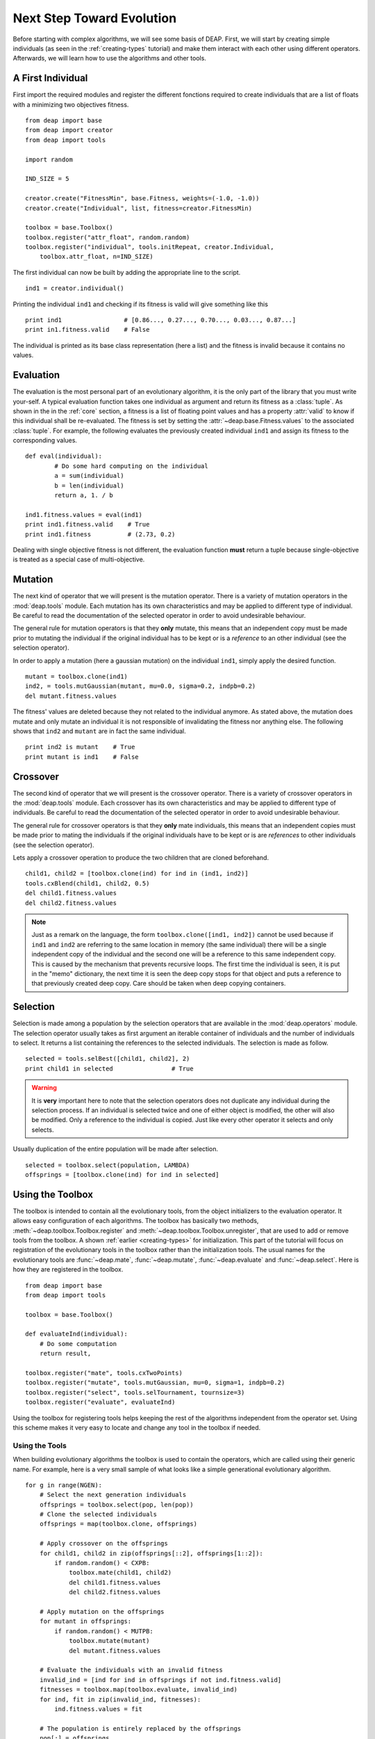 .. _next-step:

Next Step Toward Evolution
==========================

Before starting with complex algorithms, we will see some basis of DEAP.
First, we will start by creating simple individuals (as seen in the
:ref:`creating-types` tutorial) and make them interact with each other using
different operators. Afterwards, we will learn how to use the algorithms and
other tools.

A First Individual
------------------

First import the required modules and register the different fonctions required to create individuals that are a list of floats with a minimizing  two objectives fitness.
::

	from deap import base
	from deap import creator
	from deap import tools
	
	import random
	
	IND_SIZE = 5
	
	creator.create("FitnessMin", base.Fitness, weights=(-1.0, -1.0))
	creator.create("Individual", list, fitness=creator.FitnessMin)
	
	toolbox = base.Toolbox()
	toolbox.register("attr_float", random.random)
	toolbox.register("individual", tools.initRepeat, creator.Individual,
	    toolbox.attr_float, n=IND_SIZE)

The first individual can now be built by adding the appropriate line to the script.
::

	ind1 = creator.individual()
	
Printing the individual ``ind1`` and checking if its fitness is valid will give something like this
::

	print ind1                 # [0.86..., 0.27..., 0.70..., 0.03..., 0.87...]
	print in1.fitness.valid    # False

The individual is printed as its base class representation (here a list) and the fitness is invalid because it contains no values.

Evaluation
----------

The evaluation is the most personal part of an evolutionary algorithm, it is
the only part of the library that you must write your-self. A typical
evaluation function takes one individual as argument and return its fitness as
a :class:`tuple`. As shown in the in the :ref:`core` section, a fitness is a list of floating point values and has a
property :attr:`valid` to know if this individual shall be re-evaluated. The
fitness is set by setting the :attr:`~deap.base.Fitness.values` to the
associated :class:`tuple`. For example, the following evaluates the previously created individual ``ind1`` and assign its fitness to the corresponding values.
::

	def eval(individual):
		# Do some hard computing on the individual
		a = sum(individual)
		b = len(individual)
		return a, 1. / b
	
	ind1.fitness.values = eval(ind1)
	print ind1.fitness.valid    # True
	print ind1.fitness          # (2.73, 0.2)

Dealing with single objective fitness is not different, the evaluation function **must** return a tuple because single-objective is treated as a special case of multi-objective.

Mutation
--------
The next kind of operator that we will present is the mutation operator.
There is a variety of mutation operators in the :mod:`deap.tools` module.
Each mutation has its own characteristics and may be applied to different type
of individual. Be careful to read the documentation of the selected operator
in order to avoid undesirable behaviour.

The general rule for mutation operators is that they **only** mutate, this
means that an independent copy must be made prior to mutating the individual
if the original individual has to be kept or is a *reference* to an other individual (see the selection operator).

In order to apply a mutation (here a gaussian mutation) on the individual ``ind1``,
simply apply the desired function. ::

	mutant = toolbox.clone(ind1)
	ind2, = tools.mutGaussian(mutant, mu=0.0, sigma=0.2, indpb=0.2)
	del mutant.fitness.values

The fitness' values are deleted because they not related to the individual anymore. As stated above, the mutation does mutate and only mutate an individual it is not responsible of invalidating the fitness nor anything else. The following shows that ``ind2`` and ``mutant`` are in fact the same individual.
::

	print ind2 is mutant    # True
	print mutant is ind1    # False

Crossover
---------

The second kind of operator that we will present is the crossover operator.
There is a variety of crossover operators in the :mod:`deap.tools` module.
Each crossover has its own characteristics and may be applied to different type
of individuals. Be careful to read the documentation of the selected operator
in order to avoid undesirable behaviour.

The general rule for crossover operators is that they **only** mate individuals, this
means that an independent copies must be made prior to mating the individuals
if the original individuals have to be kept or is are *references* to other
individuals (see the selection operator).

Lets apply a crossover operation to produce the two children that are cloned beforehand. ::
	
	child1, child2 = [toolbox.clone(ind) for ind in (ind1, ind2)]
	tools.cxBlend(child1, child2, 0.5)
	del child1.fitness.values
	del child2.fitness.values

.. note::

	Just as a remark on the language, the form ``toolbox.clone([ind1, ind2])``
	cannot be used because if ``ind1`` and ``ind2`` are referring to the same
	location in memory (the same individual) there will be a single independent
	copy of the individual and the second one will be a reference to this same
	independent copy. This is caused by the mechanism that prevents recursive
	loops. The first time the individual is seen, it is put in the "memo"
	dictionary, the next time it is seen the deep copy stops for that object
	and puts a reference to that previously created deep copy. Care should be
	taken when deep copying containers.


Selection
---------

Selection is made among a population by the selection operators that are
available in the :mod:`deap.operators` module. The selection operator usually
takes as first argument an iterable container of individuals and the number of
individuals to select. It returns a list containing the references to the
selected individuals. The selection is made as follow.
::

	selected = tools.selBest([child1, child2], 2)
	print child1 in selected		# True

.. warning:: It is **very** important here to note that the selection
   operators does not duplicate any individual during the selection process. 
   If an individual is selected twice and one of either object is modified, 
   the other will also be modified. Only a reference to the individual is 
   copied. Just like every other operator it selects and only selects.

Usually duplication of the entire population will be made after selection.
::

	selected = toolbox.select(population, LAMBDA)
	offsprings = [toolbox.clone(ind) for ind in selected]


Using the Toolbox
-----------------

The toolbox is intended to contain all the evolutionary tools, from the object
initializers to the evaluation operator. It allows easy configuration of each
algorithms. The toolbox has basically two methods,
:meth:`~deap.toolbox.Toolbox.register` and
:meth:`~deap.toolbox.Toolbox.unregister`, that are used to add or remove tools
from the toolbox. A shown :ref:`earlier <creating-types>` for initialization.
This part of the tutorial will focus on registration of the evolutionary tools
in the toolbox rather than the initialization tools. The usual names for the
evolutionary tools are :func:`~deap.mate`, :func:`~deap.mutate`,
:func:`~deap.evaluate` and :func:`~deap.select`. Here is how they are
registered in the toolbox.
::

	from deap import base
	from deap import tools
	
	toolbox = base.Toolbox()
	
	def evaluateInd(individual):
	    # Do some computation
	    return result,
	
	toolbox.register("mate", tools.cxTwoPoints)
	toolbox.register("mutate", tools.mutGaussian, mu=0, sigma=1, indpb=0.2)
	toolbox.register("select", tools.selTournament, tournsize=3)
	toolbox.register("evaluate", evaluateInd)

Using the toolbox for registering tools helps keeping the rest of the
algorithms independent from the operator set. Using this scheme makes it very
easy to locate and change any tool in the toolbox if needed.

.. _using-tools:

Using the Tools
+++++++++++++++
When building evolutionary algorithms the toolbox is used to contain the operators, which are called using their generic name. For example, here is a very small sample of what looks like a simple generational evolutionary algorithm.
::

	for g in range(NGEN):
	    # Select the next generation individuals
	    offsprings = toolbox.select(pop, len(pop))
	    # Clone the selected individuals
	    offsprings = map(toolbox.clone, offsprings)
	
	    # Apply crossover on the offsprings
	    for child1, child2 in zip(offsprings[::2], offsprings[1::2]):
	        if random.random() < CXPB:
	            toolbox.mate(child1, child2)
	            del child1.fitness.values
	            del child2.fitness.values
	
	    # Apply mutation on the offsprings
	    for mutant in offsprings:
	        if random.random() < MUTPB:
	            toolbox.mutate(mutant)
	            del mutant.fitness.values
	
	    # Evaluate the individuals with an invalid fitness
	    invalid_ind = [ind for ind in offsprings if not ind.fitness.valid]
	    fitnesses = toolbox.map(toolbox.evaluate, invalid_ind)
	    for ind, fit in zip(invalid_ind, fitnesses):
	        ind.fitness.values = fit
	
	    # The population is entirely replaced by the offsprings
	    pop[:] = offsprings

This is a complete algorithm. It is generic enough to accept any kind of
individual and any operator, as long as the operators are suitable for the
chosen individual type. As shown in the last example, the usage of the toolbox
allows to write algorithms that are as close as possible to the pseudo code.
Now it is up to you to write and experiment your own.

Tool Decoration
+++++++++++++++
Tool decoration is a very powerful feature that helps to control very precise
thing during an evolution without changing anything in the algorithm or
operators. A decorator is a wrapper that is called instead of a function. It
is asked to make some initialization and termination work before and after the
actual function is called. For example, in the case of a constrained domain,
one can apply a decorator to the mutation and crossover in order to keep any
individual from being out-of-bound. The following defines a decorator that
checks if any attribute in the list is out-of-bound and clips it if it is the
case. The decorator is defined using three functions in order to receive the
*min* and *max* arguments. Whenever the mutation or crossover is called,
bounds will be check on the resulting individuals.
::

	def checkBounds(min, max):
	    def decCheckBounds(func):
	        def wrapCheckBounds(*args, **kargs):
	            offsprings = func(*args, **kargs)
	            for child in offsprings:
	                for i in xrange(len(child)):
	                    if child[i] > max:
	                        child[i] = max
	                    elif child[i] < min:
	                        child[i] = min
	            return offsprings
	        return wrapCheckBounds
	    return decCheckBounds
	
	toolbox.register("mate", tools.cxBlend, alpha=0.2)
	toolbox.register("mutate", tools.mutGaussian, mu=0, sigma=2)
	
	toolbox.decorate("mate", checkbound(MIN, MAX))
	toolbox.decorate("mutate", checkbound(MIN, MAX))

This will work on crossover and mutation because both return a tuple of
individuals. The mutation is often considered to return a single individual
but again like for the evaluation, the single individual case is a special
case of the multiple individual case.

Note that their are various ways of defining decorator that are not presented
here. `Here <http://www.artima.com/weblogs/viewpost.jsp?thread=240808>`_ is a
very good tutorial on decorators by Bruce Eckel and `here
<http://wiki.python.org/moin/PythonDecoratorLibrary>`_ is a list of proposed
decorators for various purposes.

Variations
----------
Variations allows to build simple algorithms using predefined small parts. In
order to use a variation, the toolbox must be setuped to contain the required
operators. For example in the lastly presented complete algorithm, the
crossover and mutation are regrouped in the :func:`~deap.algorithms.varSimple`
function, this function requires the toolbox to contain a :func:`~deap.mate`
and a :func:`~deap.mutate` functions. The variations can be used to simplify
the writing of an algorithm as follow.
::

	from deap import algorithms
	
	for g in range(NGEN):
	    # Select and clone the next generation individuals
	    offsprings = map(toolbox.clone, toolbox.select(pop, len(pop)))
	
	    # Apply crossover and mutation on the offsprings
	    offsprings = algorithms.varSimple(offsprings, CXPB, MUTPB)
	
	    # Evaluate the individuals with an invalid fitness
	    invalid_ind = [ind for ind in offsprings if not ind.fitness.valid]
	    fitnesses = toolbox.map(toolbox.evaluate, invalid_ind)
	    for ind, fit in zip(invalid_ind, fitnesses):
	        ind.fitness.values = fit
	
	    # The population is entirely replaced by the offsprings
	    pop[:] = offsprings

This last example shows that using the variations makes it straight forward to
build algorithms that are very close to the pseudo-code.

Algorithms
----------
There is several algorithms implemented in a couple modules and examples, but
principally in the :mod:`~deap.algorithms` module. They are very simple and
reflect the basic types of evolutionary algorithms present in the literature.
The algorithms use a :class:`~deap.base.Toolbox` as defined in the last
sections. In order to setup a toolbox for an algorithm, you must register the
desired operators under a specified names, refer to the documentation of the
selected algorithm for more details. Once the toolbox is ready, it is time to
launch the algorithm. The simple evolutionary algorithm takes 5 arguments, a
*toolbox*, a *population*, a propability of mating each individual at each
generation (*cxpb*), a propability of mutating each individual at each
generation (*mutpb*) and a max number of generations (*ngen*).
::

	from deap import algorithms
	
	algorithms.eaSimple(tools, pop, cxpb=0.5, mutpb=0.2, ngen=50)
    
The best way to understand what the simple evolutionary algorithm does, it to
take a look at the documentation or the source code

Now that you built your own evolutionary algorithm in python, you are welcome
to gives us feedback and appreciation. We would also really like to hear about
your project and success stories with DEAP.
